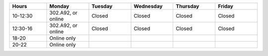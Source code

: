 .. sthis is a comment:
   .. list-table::
      :widths: 15 17 17 17 17 17
      :header-rows: 1

      * - Hours
        - Monday
        - Tuesday
        - Wednesday
        - Thursday
        - Friday
      * - 10-12:30
        - 302.A92, or online
        - 302.A92, or online
        - 302.A92, or online
        - 302.A92, or online
        - 302.A92, or online
      * - 12:30-16
        - 302.A92, or online
        - 302.A92, or online
        - 302.A92, or online
        - 302.A92, or online
        - 302.A92, or online
      * - 18-20
        - Online only
        - Online only
        - Online only
        - Online only
        -
      * - 20-22
        - Online only
        - Online only
        - Online only
        - Online only
        -

.. list-table::
   :widths: 15 17 17 17 17 17
   :header-rows: 1

   * - Hours
     - Monday
     - Tuesday
     - Wednesday
     - Thursday
     - Friday
   * - 10-12:30
     - 302.A92, or online
     - Closed
     - Closed
     - Closed
     - Closed
   * - 12:30-16
     - 302.A92, or online
     - Closed
     - Closed
     - Closed
     - Closed
   * - 18-20
     - Online only
     -
     -
     -
     -
   * - 20-22
     - Online only
     -
     -
     -
     -
